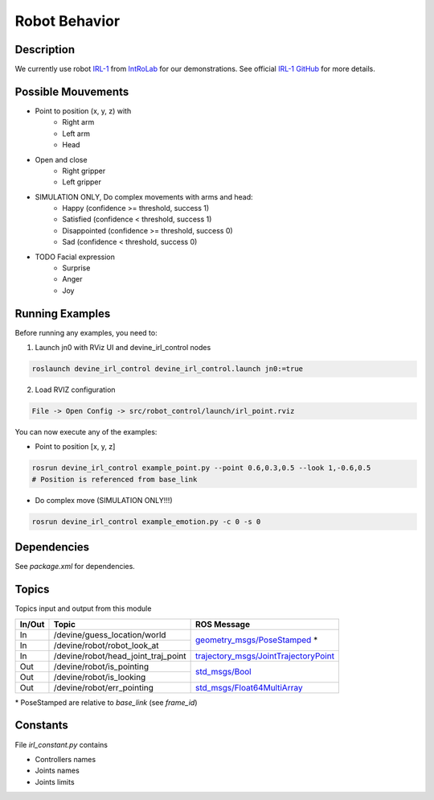 Robot Behavior
##############

Description
===========

.. image:: irl1_full.jpg
   :scale: 50 %
   :alt: alternate text
   :align: right

We currently use robot IRL-1_ from IntRoLab_ for our demonstrations. See official `IRL-1 GitHub`_ for more details.

.. _IntRoLab: https://introlab.3it.usherbrooke.ca
.. _IRL-1: https://introlab.3it.usherbrooke.ca/mediawiki-introlab/index.php/Autonomous_Robot
.. _IRL-1 GitHub: https://github.com/introlab/IRL-1

Possible Mouvements
===================

* Point to position (x, y, z) with
    * Right arm
    * Left arm
    * Head
* Open and close
    * Right gripper
    * Left gripper
* SIMULATION ONLY, Do complex movements with arms and head:
    * Happy (confidence >= threshold, success 1)
    * Satisfied (confidence < threshold, success 1)
    * Disappointed (confidence >= threshold, success 0)
    * Sad (confidence < threshold, success 0)
* TODO Facial expression
    * Surprise
    * Anger
    * Joy


Running Examples
================

Before running any examples, you need to:

1. Launch jn0 with RViz UI and devine_irl_control nodes

.. code-block:: bash

    roslaunch devine_irl_control devine_irl_control.launch jn0:=true

2. Load RVIZ configuration

.. code-block:: bash

    File -> Open Config -> src/robot_control/launch/irl_point.rviz

You can now execute any of the examples:

* Point to position [x, y, z]

.. code-block:: bash

    rosrun devine_irl_control example_point.py --point 0.6,0.3,0.5 --look 1,-0.6,0.5
    # Position is referenced from base_link

* Do complex move (SIMULATION ONLY!!!)

.. code-block:: bash

    rosrun devine_irl_control example_emotion.py -c 0 -s 0

Dependencies
============

See `package.xml` for dependencies.

Topics
=======

Topics input and output from this module

+--------+-------------------------------------+-----------------------------------------+
| In/Out | Topic                               | ROS Message                             |
+========+=====================================+=========================================+
| In     | /devine/guess_location/world        | `geometry_msgs/PoseStamped`_ *          |
+--------+-------------------------------------+                                         +
| In     | /devine/robot/robot_look_at         |                                         |
+--------+-------------------------------------+-----------------------------------------+
| In     | /devine/robot/head_joint_traj_point | `trajectory_msgs/JointTrajectoryPoint`_ |
+--------+-------------------------------------+-----------------------------------------+
| Out    | /devine/robot/is_pointing           |`std_msgs/Bool`_                         |
+--------+-------------------------------------+                                         +
| Out    | /devine/robot/is_looking            |                                         |
+--------+-------------------------------------+-----------------------------------------+
| Out    | /devine/robot/err_pointing          |`std_msgs/Float64MultiArray`_            |
+--------+-------------------------------------+-----------------------------------------+

\* PoseStamped are relative to `base_link` (see `frame_id`)

.. _geometry_msgs/PoseStamped: http://docs.ros.org/api/geometry_msgs/html/msg/PoseStamped.html
.. _trajectory_msgs/JointTrajectoryPoint: http://docs.ros.org/api/trajectory_msgs/html/msg/JointTrajectoryPoint.html
.. _std_msgs/Bool: http://docs.ros.org/api/std_msgs/html/msg/Bool.html
.. _std_msgs/Float64MultiArray: http://docs.ros.org/api/std_msgs/html/msg/Float64MultiArray.html

Constants
=========

File `irl_constant.py` contains

* Controllers names
* Joints names
* Joints limits
